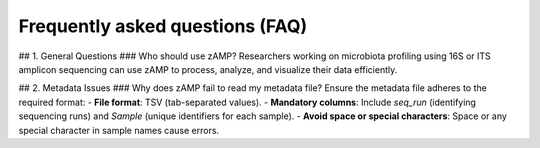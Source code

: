 Frequently asked questions (FAQ)
=======================================

## 1. General Questions
### Who should use zAMP?
Researchers working on microbiota profiling using 16S or ITS amplicon sequencing can use zAMP to process, analyze, and visualize their data efficiently.

## 2. Metadata Issues
### Why does zAMP fail to read my metadata file?
Ensure the metadata file adheres to the required format:
- **File format**: TSV (tab-separated values).
- **Mandatory columns**: Include `seq_run` (identifying sequencing runs) and `Sample` (unique identifiers for each sample).
- **Avoid space or special characters**: Space or any special character in sample names cause errors.
